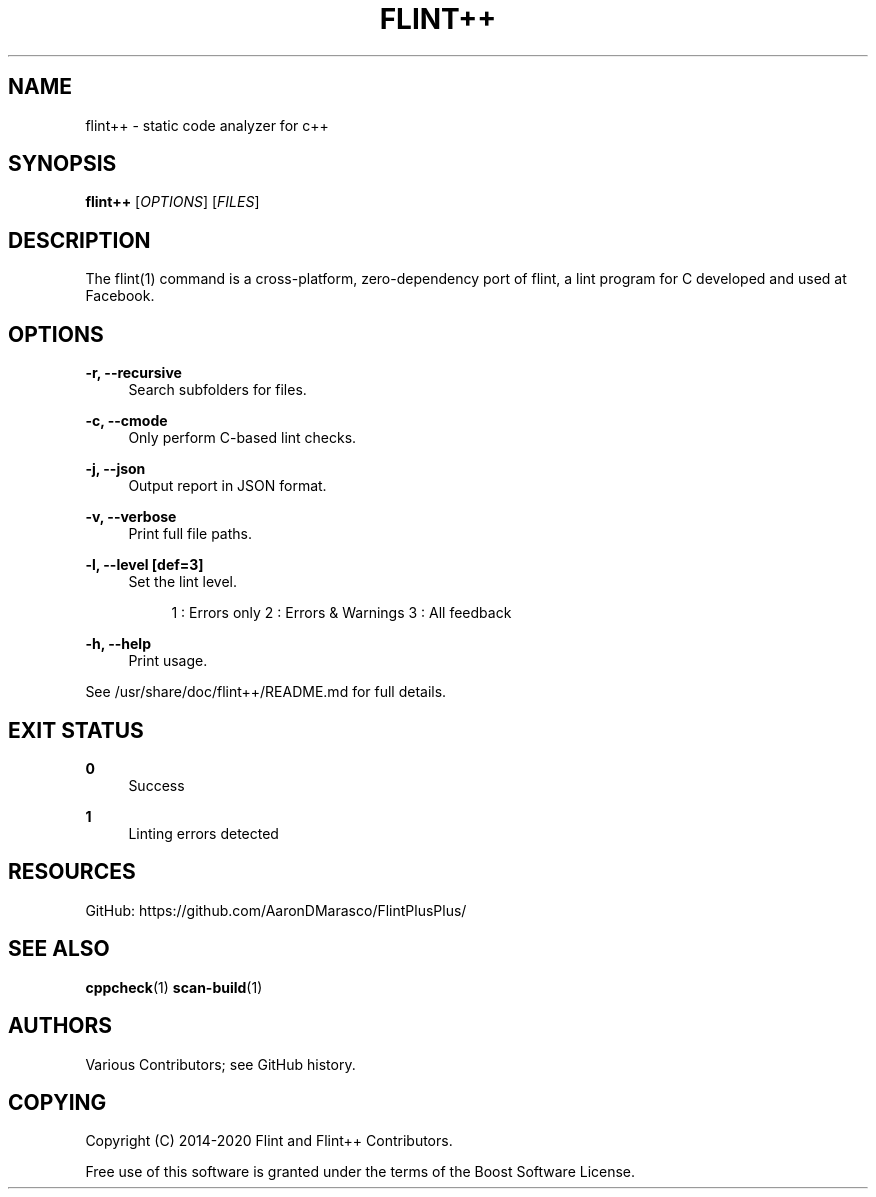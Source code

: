 '\" t
.\"     Title: flint++
.\"    Author: [see the "AUTHORS" section]
.\" Generator: DocBook XSL Stylesheets vsnapshot <http://docbook.sf.net/>
.\"      Date: 06/13/2020
.\"    Manual: \ \&
.\"    Source: \ \&
.\"  Language: English
.\"
.TH "FLINT++" "1" "06/13/2020" "\ \&" "\ \&"
.\" -----------------------------------------------------------------
.\" * Define some portability stuff
.\" -----------------------------------------------------------------
.\" ~~~~~~~~~~~~~~~~~~~~~~~~~~~~~~~~~~~~~~~~~~~~~~~~~~~~~~~~~~~~~~~~~
.\" http://bugs.debian.org/507673
.\" http://lists.gnu.org/archive/html/groff/2009-02/msg00013.html
.\" ~~~~~~~~~~~~~~~~~~~~~~~~~~~~~~~~~~~~~~~~~~~~~~~~~~~~~~~~~~~~~~~~~
.ie \n(.g .ds Aq \(aq
.el       .ds Aq '
.\" -----------------------------------------------------------------
.\" * set default formatting
.\" -----------------------------------------------------------------
.\" disable hyphenation
.nh
.\" disable justification (adjust text to left margin only)
.ad l
.\" -----------------------------------------------------------------
.\" * MAIN CONTENT STARTS HERE *
.\" -----------------------------------------------------------------
.SH "NAME"
flint++ \- static code analyzer for c++
.SH "SYNOPSIS"
.sp
\fBflint++\fR [\fIOPTIONS\fR] [\fIFILES\fR]
.SH "DESCRIPTION"
.sp
The flint(1) command is a cross\-platform, zero\-dependency port of flint, a lint program for C developed and used at Facebook\&.
.SH "OPTIONS"
.PP
\fB\-r, \-\-recursive\fR
.RS 4
Search subfolders for files\&.
.RE
.PP
\fB\-c, \-\-cmode\fR
.RS 4
Only perform C\-based lint checks\&.
.RE
.PP
\fB\-j, \-\-json\fR
.RS 4
Output report in JSON format\&.
.RE
.PP
\fB\-v, \-\-verbose\fR
.RS 4
Print full file paths\&.
.RE
.PP
\fB\-l, \-\-level [def=3]\fR
.RS 4
Set the lint level\&.
.sp
.if n \{\
.RS 4
.\}
.nf
1 : Errors only 2 : Errors & Warnings 3 : All feedback
.fi
.if n \{\
.RE
.\}
.RE
.PP
\fB\-h, \-\-help\fR
.RS 4
Print usage\&.
.RE
.sp
See /usr/share/doc/flint++/README\&.md for full details\&.
.SH "EXIT STATUS"
.PP
\fB0\fR
.RS 4
Success
.RE
.PP
\fB1\fR
.RS 4
Linting errors detected
.RE
.SH "RESOURCES"
.sp
GitHub: https://github\&.com/AaronDMarasco/FlintPlusPlus/
.SH "SEE ALSO"
.sp
\fBcppcheck\fR(1) \fBscan\-build\fR(1)
.SH "AUTHORS"
.sp
Various Contributors; see GitHub history\&.
.SH "COPYING"
.sp
Copyright (C) 2014\-2020 Flint and Flint++ Contributors\&.
.sp
Free use of this software is granted under the terms of the Boost Software License\&.
